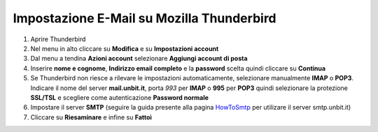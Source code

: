 -------------------------------------------
Impostazione E-Mail su Mozilla Thunderbird
-------------------------------------------

1. Aprire Thunderbird

2. Nel menu in alto cliccare su **Modifica** e su **Impostazioni account**

3. Dal menu a tendina **Azioni account** selezionare **Aggiungi account di posta**

4. Inserire **nome e cognome**, **Indirizzo email completo** e la **password** scelta quindi cliccare su **Continua**

5. Se Thunderbird non riesce a rilevare le impostazioni automaticamente, selezionare manualmente **IMAP** o **POP3**. Indicare il nome del server **mail.unbit.it**, porta *993* per **IMAP** o **995** per **POP3** quindi selezionare la protezione **SSL/TSL** e scegliere come autenticazione **Password normale**

6. Impostare il server **SMTP** (seguire la guida presente alla pagina `HowToSmtp </docs/howtosmtp>`_ per utilizare il server smtp.unbit.it)

7. Cliccare su **Riesaminare** e infine su **Fattoì**
